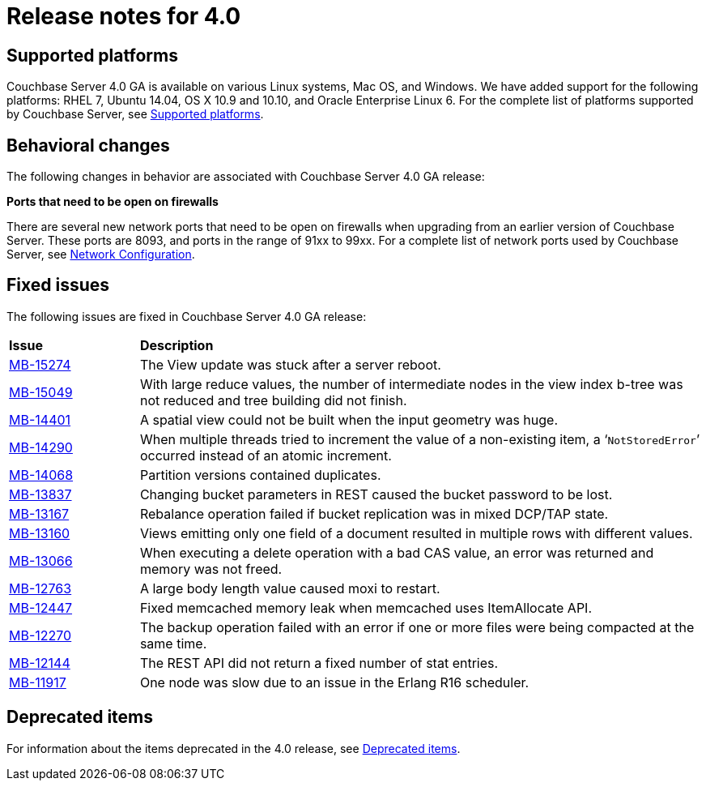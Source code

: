 = Release notes for 4.0

== Supported platforms

Couchbase Server 4.0 GA is available on various Linux systems, Mac OS, and Windows.
We have added support for the following platforms: RHEL 7, Ubuntu 14.04, OS X 10.9 and 10.10, and Oracle Enterprise Linux 6.
For the complete list of platforms supported by Couchbase Server, see xref:install:install-platforms.adoc[Supported platforms].

== Behavioral changes

The following changes in behavior are associated with Couchbase Server 4.0 GA release:

*Ports that need to be open on firewalls*

There are several new network ports that need to be open on firewalls when upgrading from an earlier version of Couchbase Server.
These ports are 8093, and ports in the range of 91xx to 99xx.
For a complete list of network ports used by Couchbase Server, see xref:install:install-ports.adoc[Network Configuration].

== Fixed issues

The following issues are fixed in Couchbase Server 4.0 GA release:

[cols="50,217"]
|===
| *Issue*
| *Description*

| http://www.couchbase.com/issues/browse/MB-15274[MB-15274^]
| The View update was stuck after a server reboot.

| http://www.couchbase.com/issues/browse/MB-15049[MB-15049^]
| With large reduce values, the number of intermediate nodes in the view index b-tree was not reduced and tree building did not finish.

| http://www.couchbase.com/issues/browse/MB-14401[MB-14401^]
| A spatial view could not be built when the input geometry was huge.

| http://www.couchbase.com/issues/browse/MB-14290[MB-14290^]
| When multiple threads tried to increment the value of a non-existing item, a ‘[.out]`NotStoredError`’ occurred instead of an atomic increment.

| http://www.couchbase.com/issues/browse/MB-14068[MB-14068^]
| Partition versions contained duplicates.

| http://www.couchbase.com/issues/browse/MB-13837[MB-13837^]
| Changing bucket parameters in REST caused the bucket password to be lost.

| http://www.couchbase.com/issues/browse/MB-13167[MB-13167^]
| Rebalance operation failed if bucket replication was in mixed DCP/TAP state.

| http://www.couchbase.com/issues/browse/MB-13160[MB-13160^]
| Views emitting only one field of a document resulted in multiple rows with different values.

| http://www.couchbase.com/issues/browse/MB-13066[MB-13066^]
| When executing a delete operation with a bad CAS value, an error was returned and memory was not freed.

| http://www.couchbase.com/issues/browse/MB-12763[MB-12763^]
| A large body length value caused moxi to restart.

| http://www.couchbase.com/issues/browse/MB-12447[MB-12447^]
| Fixed memcached memory leak when memcached uses ItemAllocate API.

| http://www.couchbase.com/issues/browse/MB-12270[MB-12270^]
| The backup operation failed with an error if one or more files were being compacted at the same time.

| http://www.couchbase.com/issues/browse/MB-12144[MB-12144^]
| The REST API did not return a fixed number of stat entries.

| http://www.couchbase.com/issues/browse/MB-11917[MB-11917^]
| One node was slow due to an issue in the Erlang R16 scheduler.
|===

== Deprecated items

For information about the items deprecated in the 4.0 release, see xref:deprecated.adoc[Deprecated items].

